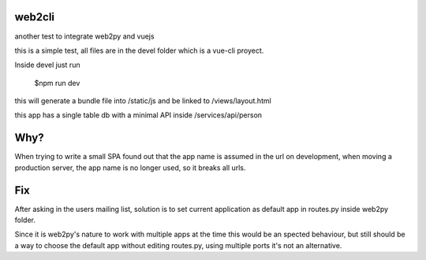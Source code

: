 web2cli
-------

another test to integrate web2py and vuejs

this is a simple test, all files are in the devel folder which is a vue-cli proyect.

Inside devel just run

 $npm run dev

this will generate a bundle file into /static/js and be linked to /views/layout.html

this app has a single table db with a minimal API inside /services/api/person

Why?
----

When trying to write a small SPA found out that the app name is assumed in the url on development, when moving a production server, the app name is no longer used, so it breaks all urls.

Fix
---

After asking in the users mailing list, solution is to set current application as default app in routes.py inside web2py folder.

Since it is web2py's nature to work with multiple apps at the time this would be an spected behaviour, but still should be a way to choose the default app without editing routes.py, using multiple ports it's not an alternative.

